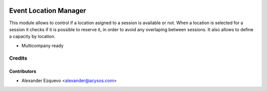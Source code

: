 .. image:: https://img.shields.io/badge/licence-AGPL--3-blue.svg
   :target: http://www.gnu.org/licenses/agpl-3.0-standalone.html
   :alt: License: AGPL-3

======================
Event Location Manager
======================

This module allows to control if a location asigned to a session is available
or not. When a location is selected for a session it checks if it is possible to
reserve it, in order to avoid any overlaping between sessions.
It also allows to define a capacity by location.

* Multicompany ready

Credits
=======


Contributors
------------
* Alexander Ezquevo <alexander@acysos.com>
